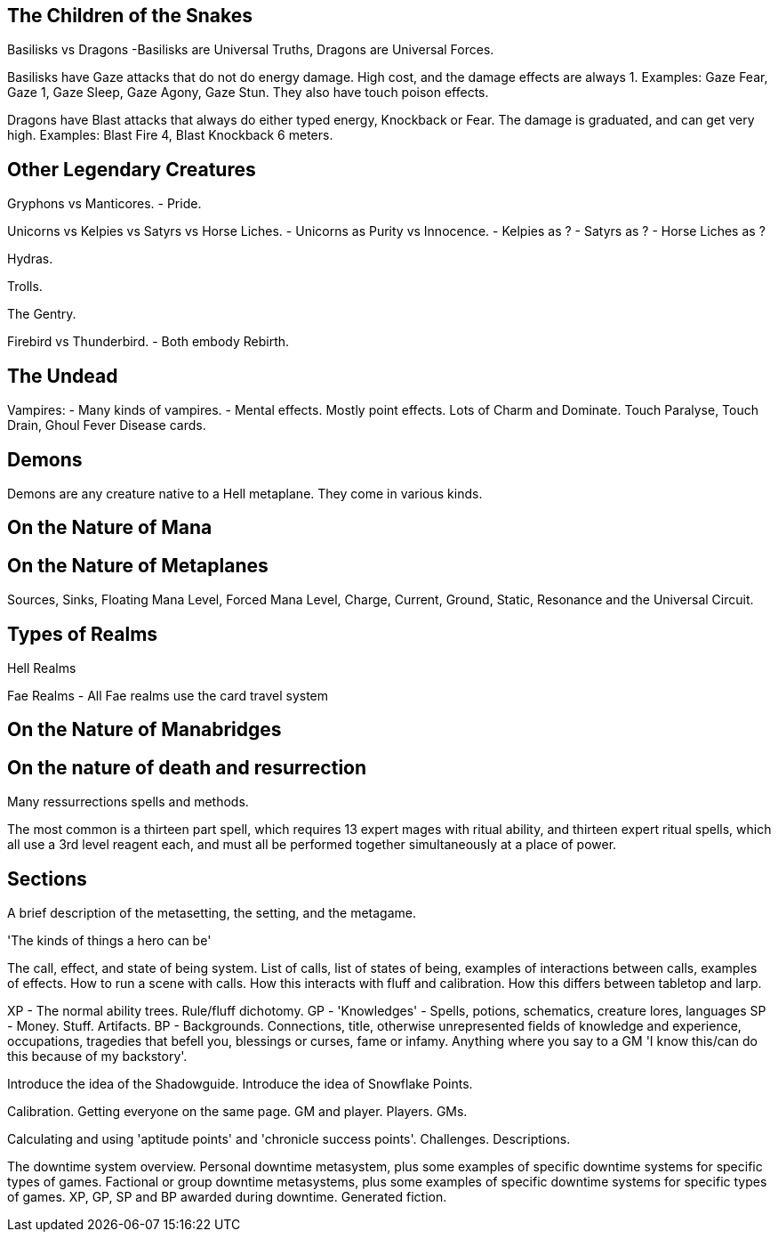 The Children of the Snakes
--------------------------

Basilisks vs Dragons
-Basilisks are Universal Truths, Dragons are Universal Forces.

Basilisks have Gaze attacks that do not do energy damage. High cost, and the damage effects are always 1. Examples: Gaze Fear, Gaze 1, Gaze Sleep, Gaze Agony, Gaze Stun. They also have touch poison effects.

Dragons have Blast attacks that always do either typed energy, Knockback or Fear. The damage is graduated, and can get very high. Examples: Blast Fire 4, Blast Knockback 6 meters.

Other Legendary Creatures
-------------------------

Gryphons vs Manticores.
- Pride.

Unicorns vs Kelpies vs Satyrs vs Horse Liches.
- Unicorns as Purity vs Innocence.
- Kelpies as ?
- Satyrs as ?
- Horse Liches as ?

Hydras.

Trolls.

The Gentry.

Firebird vs Thunderbird.
- Both embody Rebirth.

The Undead
----------

Vampires:
- Many kinds of vampires.
- Mental effects. Mostly point effects. Lots of Charm and Dominate. Touch Paralyse, Touch Drain, Ghoul Fever Disease cards.

Demons
------

Demons are any creature native to a Hell metaplane. They come in various kinds.

On the Nature of Mana
---------------------

On the Nature of Metaplanes
---------------------------

Sources, Sinks, Floating Mana Level, Forced Mana Level, Charge, Current, Ground, Static, Resonance and the Universal Circuit.

Types of Realms
---------------

Hell Realms


Fae Realms
- All Fae realms use the card travel system

On the Nature of Manabridges
----------------------------

On the nature of death and resurrection
---------------------------------------

Many ressurrections spells and methods.

The most common is a thirteen part spell, which requires 13 expert mages with ritual ability, and thirteen expert ritual spells, which all use a 3rd level reagent each, and must all be performed together simultaneously at a place of power.


Sections
--------

A brief description of the metasetting, the setting, and the metagame.

'The kinds of things a hero can be'

The call, effect, and state of being system.
List of calls, list of states of being, examples of interactions between calls, examples of effects.
How to run a scene with calls.
How this interacts with fluff and calibration.
How this differs between tabletop and larp.

XP - The normal ability trees. Rule/fluff dichotomy.
GP - 'Knowledges' - Spells, potions, schematics, creature lores, languages
SP - Money. Stuff. Artifacts.
BP - Backgrounds. Connections, title, otherwise unrepresented fields of knowledge and experience, occupations, tragedies that befell you, blessings or curses, fame or infamy. Anything where you say to a GM 'I know this/can do this because of my backstory'.

Introduce the idea of the Shadowguide. Introduce the idea of Snowflake Points.

Calibration. Getting everyone on the same page. GM and player. Players. GMs.

Calculating and using 'aptitude points' and 'chronicle success points'.
Challenges. Descriptions.

The downtime system overview.
Personal downtime metasystem, plus some examples of specific downtime systems for specific types of games.
Factional or group downtime metasystems, plus some examples of specific downtime systems for specific types of games.
XP, GP, SP and BP awarded during downtime.
Generated fiction.
